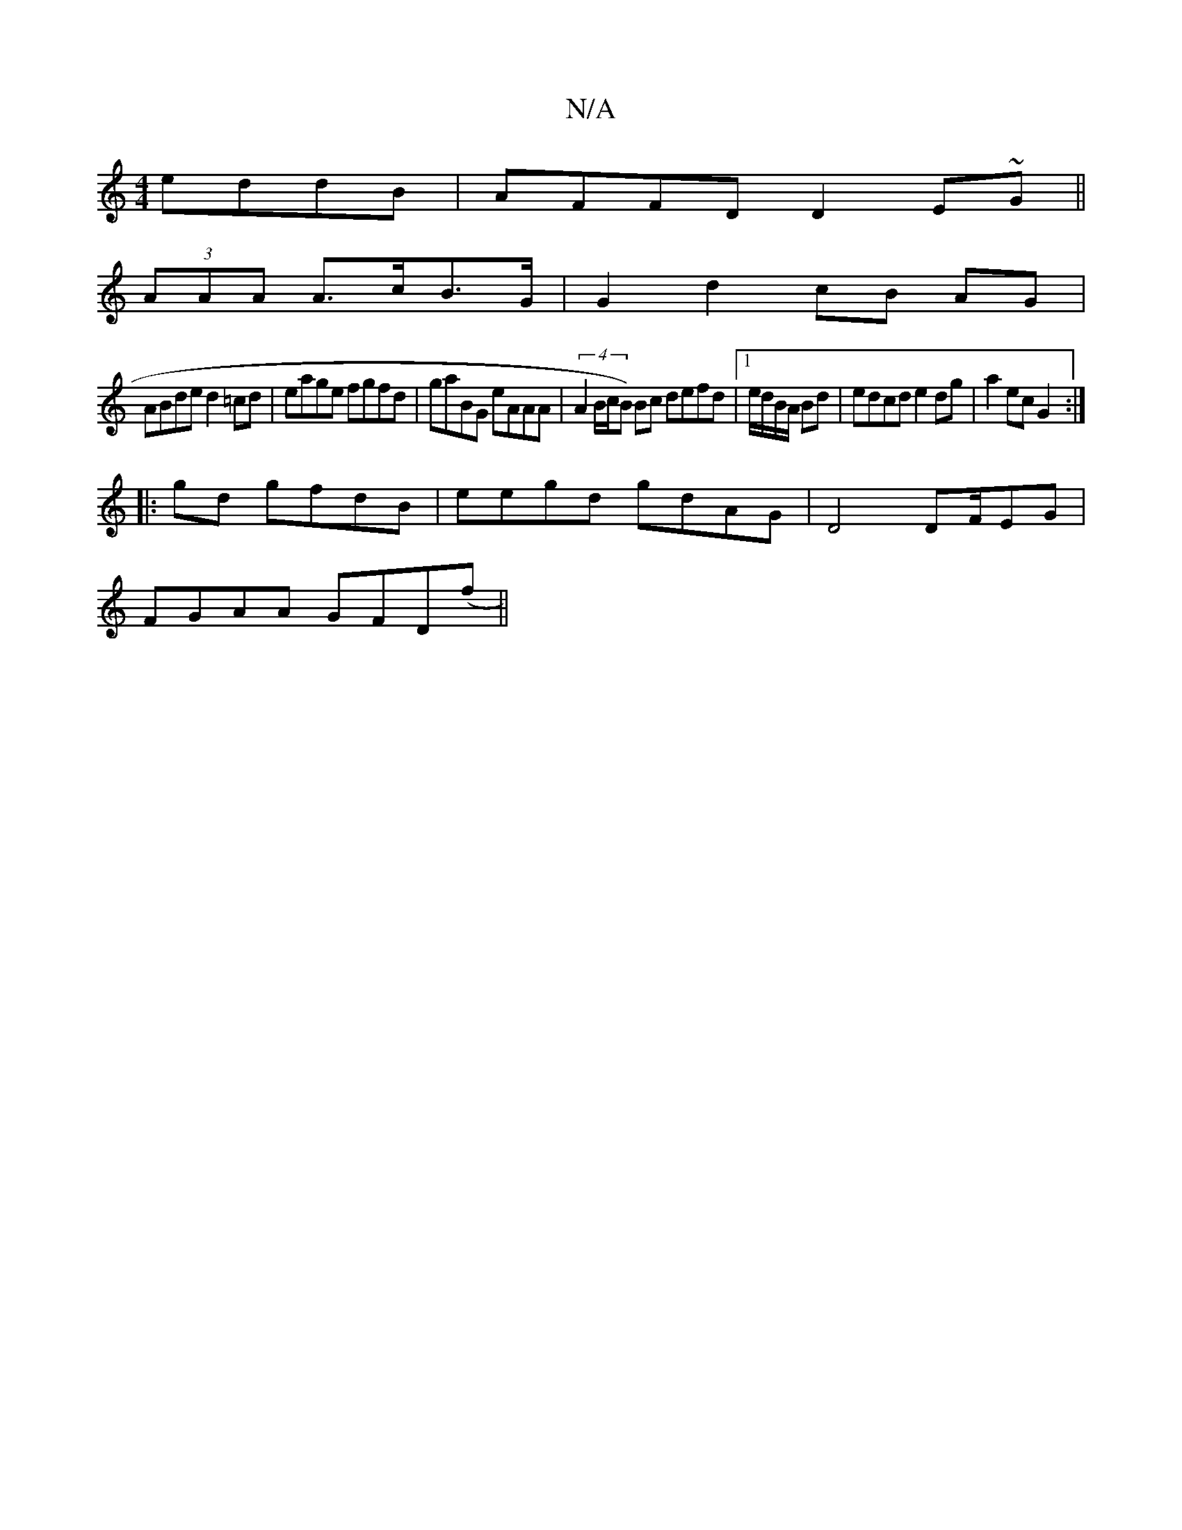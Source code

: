 X:1
T:N/A
M:4/4
R:N/A
K:Cmajor
 eddB|AFFD D2E~G||
(3AAA A>cB>G |G2 d2 cB AG |
ABde d2 =cd | eage fgfd | gaBG eAAA | (4A2B/c/B) Bc defd|1e/d/B/A/ Bd | edcd e2 dg|a2 ec G2:|
|:gd gfdB | eegd gdAG|D4 DF/EG|
FGAA GFD(f||

|g ggfe (3ffa